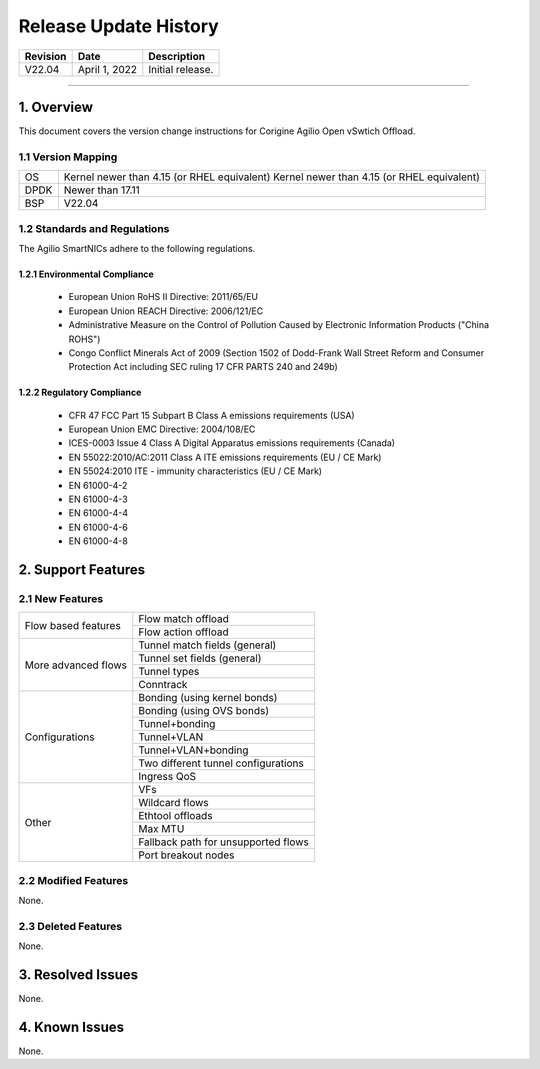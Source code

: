 Release Update History
=============================================

+------------+---------------+------------------------------------+
| Revision   | Date          | Description                        |
+============+===============+====================================+
| V22.04     | April 1, 2022 | Initial release.                   |
+------------+---------------+------------------------------------+ 

---------------------------------------------------------------------------------

1. Overview
---------------------

This document covers the version change instructions for Corigine Agilio Open vSwtich Offload. 

1.1 Version Mapping
^^^^^^^^^^^^^^^^^^^^^^^^^^

+-------------+-------------------------------------------------------------------------------------------+
| OS          | Kernel newer than 4.15 (or RHEL equivalent) Kernel newer than 4.15 (or RHEL equivalent)   |
+-------------+-------------------------------------------------------------------------------------------+
| DPDK        | Newer than 17.11                                                                          |
+-------------+-------------------------------------------------------------------------------------------+
| BSP         | V22.04                                                                                    |
+-------------+-------------------------------------------------------------------------------------------+

1.2 Standards and Regulations
^^^^^^^^^^^^^^^^^^^^^^^^^^^^^^^^^^^^^

The Agilio SmartNICs adhere to the following regulations.

1.2.1 Environmental Compliance
>>>>>>>>>>>>>>>>>>>>>>>>>>>>>>>>>>>>>>>>>>>>

   * European Union RoHS II Directive: 2011/65/EU
   * European Union REACH Directive: 2006/121/EC
   * Administrative Measure on the Control of Pollution Caused by Electronic Information Products ("China ROHS")
   * Congo Conflict Minerals Act of 2009 (Section 1502 of Dodd-Frank Wall Street Reform and Consumer Protection Act including SEC ruling 17 CFR PARTS 240 and 249b)
 
1.2.2 Regulatory Compliance
>>>>>>>>>>>>>>>>>>>>>>>>>>>>>>>>>>>>>>>>

   * CFR 47 FCC Part 15 Subpart B Class A emissions requirements (USA)
   *	European Union EMC Directive: 2004/108/EC
   *	ICES-0003 Issue 4 Class A Digital Apparatus emissions requirements (Canada)
   *	EN 55022:2010/AC:2011 Class A ITE emissions requirements (EU / CE Mark)
   *	EN 55024:2010 ITE - immunity characteristics (EU / CE Mark)
   *	EN 61000-4-2
   *	EN 61000-4-3
   *	EN 61000-4-4
   *	EN 61000-4-6
   *	EN 61000-4-8

2. Support Features
--------------------------

2.1 New Features
^^^^^^^^^^^^^^^^^^^^^^^^^^

+--------------------+---------------------------------------------+
|Flow based features | Flow match offload                          |
+                    +---------------------------------------------+
|                    | Flow action offload                         |
+--------------------+---------------------------------------------+
|More advanced flows | Tunnel match fields (general)               |
+                    +---------------------------------------------+
|                    | Tunnel set fields (general)                 |
+                    +---------------------------------------------+
|                    | Tunnel types                                |
+                    +---------------------------------------------+
|                    | Conntrack                                   |
+--------------------+---------------------------------------------+
|Configurations      | Bonding (using kernel bonds)                |
+                    +---------------------------------------------+
|                    | Bonding (using OVS bonds)                   |
+                    +---------------------------------------------+
|                    | Tunnel+bonding                              |
+                    +---------------------------------------------+
|                    | Tunnel+VLAN                                 | 
+                    +---------------------------------------------+
|                    | Tunnel+VLAN+bonding                         |
+                    +---------------------------------------------+
|                    | Two different tunnel configurations         | 
+                    +---------------------------------------------+
|                    | Ingress QoS                                 | 
+--------------------+---------------------------------------------+
|Other               | VFs                                         |
+                    +---------------------------------------------+
|                    | Wildcard flows                              |
+                    +---------------------------------------------+
|                    | Ethtool offloads                            |
+                    +---------------------------------------------+
|                    | Max MTU                                     |
+                    +---------------------------------------------+
|                    | Fallback path for unsupported flows         |
+                    +---------------------------------------------+
|                    | Port breakout nodes                         |
+--------------------+---------------------------------------------+

2.2 Modified Features
^^^^^^^^^^^^^^^^^^^^^^^^^^^^^^^

None.


2.3 Deleted Features
^^^^^^^^^^^^^^^^^^^^^^^^^

None.

3. Resolved Issues
-------------------------

None.

4. Known Issues
---------------------------

None.
